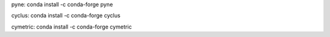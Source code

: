 
pyne:
conda install -c conda-forge pyne

cyclus:
conda install -c conda-forge cyclus 

cymetric: 
conda install -c conda-forge cymetric 
